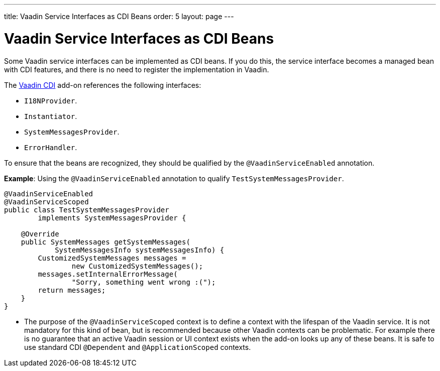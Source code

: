 ---
title: Vaadin Service Interfaces as CDI Beans
order: 5
layout: page
---

= Vaadin Service Interfaces as CDI Beans

Some Vaadin service interfaces can be implemented as CDI beans. If you do this, the service interface becomes a managed bean with CDI features, and there is no need to register the implementation in Vaadin.

The https://vaadin.com/directory/component/vaadin-cdi/[Vaadin CDI] add-on references the following interfaces:

* `I18NProvider`.
* `Instantiator`.
* `SystemMessagesProvider`.
* `ErrorHandler`.

To ensure that the beans are recognized, they should be qualified by the `@VaadinServiceEnabled` annotation.

*Example*: Using the `@VaadinServiceEnabled` annotation to qualify `TestSystemMessagesProvider`.

[source,java]
----
@VaadinServiceEnabled
@VaadinServiceScoped
public class TestSystemMessagesProvider
        implements SystemMessagesProvider {

    @Override
    public SystemMessages getSystemMessages(
            SystemMessagesInfo systemMessagesInfo) {
        CustomizedSystemMessages messages =
                new CustomizedSystemMessages();
        messages.setInternalErrorMessage(
                "Sorry, something went wrong :(");
        return messages;
    }
}
----
* The purpose of the `@VaadinServiceScoped` context is to define a context with the lifespan of the Vaadin service. It is not mandatory for this kind of bean, but is recommended because other Vaadin contexts can be problematic. For example there is no guarantee that an active Vaadin session or UI context exists when the add-on looks up any of these beans. It is safe to use standard CDI `@Dependent` and `@ApplicationScoped` contexts.
